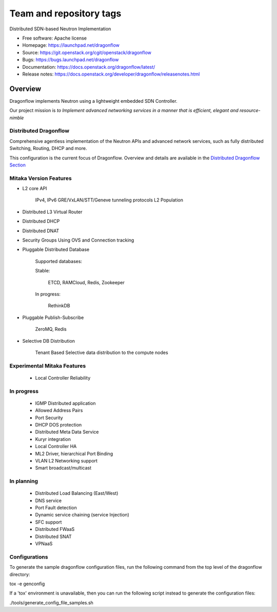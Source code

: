 ========================
Team and repository tags
========================

.. image:: https://governance.openstack.org/tc/badges/dragonflow.svg
    :target: https://governance.openstack.org/tc/reference/tags/index.html

.. Change things from this point on

Distributed SDN-based Neutron Implementation

* Free software: Apache license
* Homepage:  https://launchpad.net/dragonflow
* Source: https://git.openstack.org/cgit/openstack/dragonflow
* Bugs: https://bugs.launchpad.net/dragonflow
* Documentation: https://docs.openstack.org/dragonflow/latest/
* Release notes: https://docs.openstack.org/developer/dragonflow/releasenotes.html

.. image:: https://raw.githubusercontent.com/openstack/dragonflow/master/doc/images/df_logo.png
    :alt: Solution Overview
    :width: 500
    :height: 350
    :align: center

Overview
--------

Dragonflow implements Neutron using a lightweight embedded SDN Controller.

Our project mission is *to Implement advanced networking services in a manner
that is efficient, elegant and resource-nimble*

Distributed Dragonflow
======================

Comprehensive agentless implementation of the Neutron APIs and advanced
network services, such as fully distributed Switching, Routing, DHCP
and more.

This configuration is the current focus of Dragonflow.
Overview and details are available in the `Distributed Dragonflow Section`_

.. _Distributed Dragonflow Section: https://docs.openstack.org/dragonflow/latest/distributed_dragonflow.html

.. image:: https://raw.githubusercontent.com/openstack/dragonflow/master/doc/images/dragonflow_distributed_architecture.png
    :alt: Solution Overview
    :width: 600
    :height: 525
    :align: center

Mitaka Version Features
=======================

* L2 core API

      IPv4, IPv6
      GRE/VxLAN/STT/Geneve tunneling protocols
      L2 Population

* Distributed L3 Virtual Router

* Distributed DHCP

* Distributed DNAT

* Security Groups Using OVS and Connection tracking

* Pluggable Distributed Database

      Supported databases:

      Stable:

          ETCD, RAMCloud, Redis, Zookeeper

      In progress:

            RethinkDB

* Pluggable Publish-Subscribe

         ZeroMQ, Redis

* Selective DB Distribution

    Tenant Based Selective data distribution to the compute nodes

Experimental Mitaka Features
============================

    * Local Controller Reliability

In progress
===========

  * IGMP Distributed application
  * Allowed Address Pairs
  * Port Security
  * DHCP DOS protection
  * Distributed Meta Data Service
  * Kuryr integration
  * Local Controller HA
  * ML2 Driver, hierarchical Port Binding
  * VLAN L2 Networking support
  * Smart broadcast/multicast

In planning
===========

  * Distributed Load Balancing (East/West)
  * DNS service
  * Port Fault detection
  * Dynamic service  chaining (service Injection)
  * SFC support
  * Distributed FWaaS
  * Distributed SNAT
  * VPNaaS

Configurations
==============

To generate the sample dragonflow configuration files, run the following
command from the top level of the dragonflow directory:

tox -e genconfig

If a 'tox' environment is unavailable, then you can run the following script
instead to generate the configuration files:

./tools/generate_config_file_samples.sh
